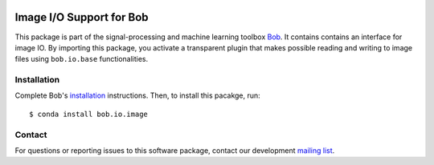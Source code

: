 .. vim: set fileencoding=utf-8 :
.. Sun 14 Aug 2016 18:20:14 CEST

.. image:: http://img.shields.io/badge/docs-stable-yellow.svg
   :target: http://pythonhosted.org/bob.io.image/index.html
.. image:: http://img.shields.io/badge/docs-latest-orange.svg
   :target: https://www.idiap.ch/software/bob/docs/latest/bob/bob.io.image/master/index.html
.. image:: https://gitlab.idiap.ch/bob/bob.io.image/badges/master/build.svg
   :target: https://gitlab.idiap.ch/bob/bob.io.image/commits/master
.. image:: https://gitlab.idiap.ch/bob/bob.io.image/badges/master/coverage.svg
   :target: https://gitlab.idiap.ch/bob/bob.io.image/commits/master
.. image:: https://img.shields.io/badge/gitlab-project-0000c0.svg
   :target: https://gitlab.idiap.ch/bob/bob.io.image
.. image:: http://img.shields.io/pypi/v/bob.io.image.svg
   :target: https://pypi.python.org/pypi/bob.io.image
.. image:: http://img.shields.io/pypi/dm/bob.io.image.svg
   :target: https://pypi.python.org/pypi/bob.io.image


===========================
 Image I/O Support for Bob
===========================

This package is part of the signal-processing and machine learning toolbox
Bob_. It contains contains an interface for image IO. By importing this
package, you activate a transparent plugin that makes possible reading and
writing to image files using ``bob.io.base`` functionalities.


Installation
------------

Complete Bob's `installation`_ instructions. Then, to install this pacakge,
run::

  $ conda install bob.io.image


Contact
-------

For questions or reporting issues to this software package, contact our
development `mailing list`_.


.. Place your references here:
.. _bob: https://www.idiap.ch/software/bob
.. _installation: https://www.idiap.ch/software/bob/install
.. _mailing list: https://www.idiap.ch/software/bob/discuss
